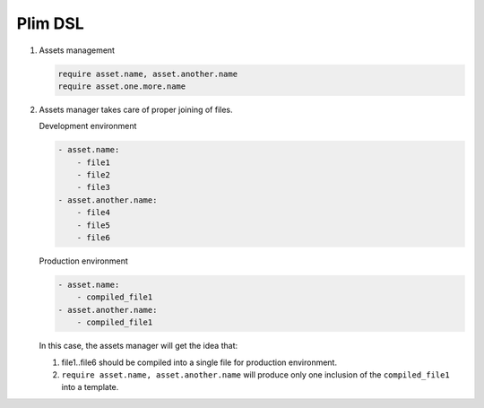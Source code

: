 Plim DSL
===========

1. Assets management

   .. code-block:: plim

      require asset.name, asset.another.name
      require asset.one.more.name

2. Assets manager takes care of proper joining of files.

   Development environment

   .. code-block:: yaml

      - asset.name:
          - file1
          - file2
          - file3
      - asset.another.name:
          - file4
          - file5
          - file6

   Production environment

   .. code-block:: yaml

      - asset.name:
          - compiled_file1
      - asset.another.name:
          - compiled_file1

   In this case, the assets manager will get the idea that:

   1. file1..file6 should be compiled into a single file for production environment.
   2. ``require asset.name, asset.another.name`` will produce only one inclusion of the
      ``compiled_file1`` into a template.